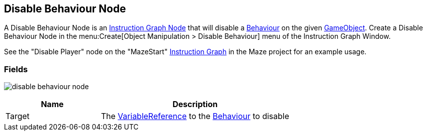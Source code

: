 [#manual/disable-behaviour-node]

## Disable Behaviour Node

A Disable Behaviour Node is an <<manual/instruction-graph-node.html,Instruction Graph Node>> that will disable a https://docs.unity3d.com/ScriptReference/Behaviour.html[Behaviour^] on the given https://docs.unity3d.com/ScriptReference/GameObject.html[GameObject^]. Create a Disable Behaviour Node in the menu:Create[Object Manipulation > Disable Behaviour] menu of the Instruction Graph Window.

See the "Disable Player" node on the "MazeStart" <<manual/instruction-graph,Instruction Graph>> in the Maze project for an example usage.

### Fields

image:disable-behaviour-node.png[]

[cols="1,2"]
|===
| Name	| Description

| Target	| The <<reference/variable-reference.html,VariableReference>> to the https://docs.unity3d.com/ScriptReference/Behaviour.html[Behaviour^] to disable
|===

ifdef::backend-multipage_html5[]
<<reference/disable-behaviour-node.html,Reference>>
endif::[]